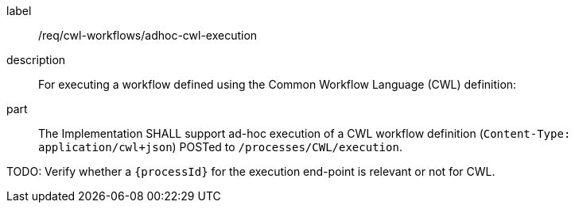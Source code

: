 [requirement]
====
[%metadata]
label:: /req/cwl-workflows/adhoc-cwl-execution
description:: For executing a workflow defined using the Common Workflow Language (CWL) definition:
part:: The Implementation SHALL support ad-hoc execution of a CWL workflow definition (`Content-Type: application/cwl+json`) POSTed to `/processes/CWL/execution`.
====

TODO: Verify whether a `{processId}` for the execution end-point is relevant or not for CWL.

